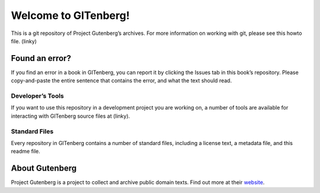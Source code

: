 =====================
Welcome to GITenberg!
=====================
This is a git repository of Project Gutenberg’s archives. For more information on working with git, please see this howto file. (linky)

Found an error?
===============
If you find an error in a book in GITenberg, you can report it by clicking the Issues tab in this book’s repository. Please copy-and-paste the entire sentence that contains the error, and what the text should read.

Developer’s Tools
-----------------
If you want to use this repository in a development project you are working on, a number of tools are available for interacting with GITenberg source files at (linky).

Standard Files
--------------
Every repository in GITenberg contains a number of standard files, including a license text, a metadata file, and this readme file.

About Gutenberg
===============
Project Gutenberg is a project to collect and archive public domain texts. Find out more at their website_.

.. _website: http://www.gutenberg.org/
